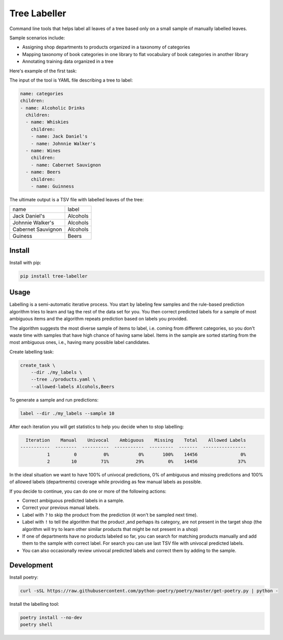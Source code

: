 =============
Tree Labeller
=============

Command line tools that helps label all leaves of a tree based only on a small sample of manually labelled leaves.

Sample scenarios include:

- Assigning shop departments to products organized in a taxonomy of categories
- Mapping taxonomy of book categories in one library to flat vocabulary of book categories in another library
- Annotating training data organized in a tree

Here's example of the first task:

.. image:: docs/imgs/tree_1.png

The input of the tool is YAML file describing a tree to label:

.. code-block:: yaml

    name: categories
    children:
    - name: Alcoholic Drinks
      children:
      - name: Whiskies
        children:
        - name: Jack Daniel's
        - name: Johnnie Walker's
      - name: Wines
        children:
        - name: Cabernet Sauvignon
      - name: Beers
        children:
        - name: Guinness

The ultimate output is a TSV file with labelled leaves of the tree:

.. csv-table::

    name, label
    Jack Daniel's,Alcohols
    Johnnie Walker's,Alcohols
    Cabernet Sauvignon,Alcohols
    Guiness,Beers

Install
=======

Install with pip:

.. code-block:: bash

    pip install tree-labeller


Usage
=====

Labelling is a semi-automatic iterative process. You start by labeling few samples and the rule-based prediction algorithm tries to learn and tag the rest of the data set for you. You then correct predicted labels for a sample of most ambiguous items and the algorithm repeats prediction based on labels you provided.

The algorithm suggests the most diverse sample of items to label, i.e. coming from different categories, so you don't waste time with samples that have high chance of having same label. Items in the sample are sorted starting from the most ambiguous ones, i.e., having many possible label candidates.

Create labelling task:

.. code-block:: bash

    create_task \
        --dir ./my_labels \
        --tree ./products.yaml \
        --allowed-labels Alcohols,Beers

To generate a sample and run predictions:

.. code-block:: bash

    label --dir ./my_labels --sample 10

After each iteration you will get statistics to help you decide when to stop labelling:

.. code-block:: bash

      Iteration    Manual    Univocal    Ambiguous    Missing    Total    Allowed Labels
    -----------  --------  ----------  -----------  ---------  -------  ----------------
              1         0          0%           0%       100%    14456                0%
              2        10         71%          29%         0%    14456               37%

In the ideal situation we want to have 100% of univocal predictions, 0% of ambiguous and missing predictions and 100% of allowed labels (departments) coverage while providing as few manual labels as possible.

If you decide to continue, you can do one or more of the following actions:

- Correct ambiguous predicted labels in a sample.
- Correct your previous manual labels.
- Label with ``?`` to skip the product from the prediction (it won't be sampled next time).
- Label with ``!`` to tell the algorithm that the product ,and perhaps its category, are not present in the target shop (the algorithm will try to learn other similar products that might be not present in a shop)
- If one of departments have no products labeled so far, you can search for matching products manually and add them to the sample with correct label. For search you can use last TSV file with univocal predicted labels.
- You can also occasionally review univocal predicted labels and correct them by adding to the sample.

Development
===========

Install poetry:

.. code-block:: bash

    curl -sSL https://raw.githubusercontent.com/python-poetry/poetry/master/get-poetry.py | python -

Install the labelling tool:

.. code-block:: bash

    poetry install --no-dev
    poetry shell

